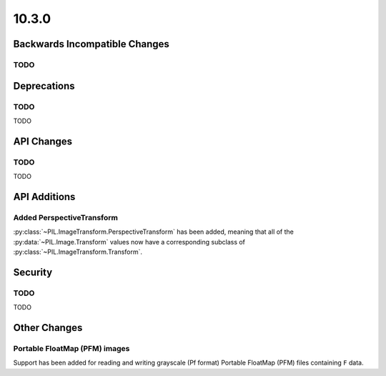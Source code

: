 10.3.0
------

Backwards Incompatible Changes
==============================

TODO
^^^^

Deprecations
============

TODO
^^^^

TODO

API Changes
===========

TODO
^^^^

TODO

API Additions
=============

Added PerspectiveTransform
^^^^^^^^^^^^^^^^^^^^^^^^^^

:py:class:`~PIL.ImageTransform.PerspectiveTransform` has been added, meaning
that all of the :py:data:`~PIL.Image.Transform` values now have a corresponding
subclass of :py:class:`~PIL.ImageTransform.Transform`.

Security
========

TODO
^^^^

TODO

Other Changes
=============

Portable FloatMap (PFM) images
^^^^^^^^^^^^^^^^^^^^^^^^^^^^^^

Support has been added for reading and writing grayscale (Pf format)
Portable FloatMap (PFM) files containing ``F`` data.
